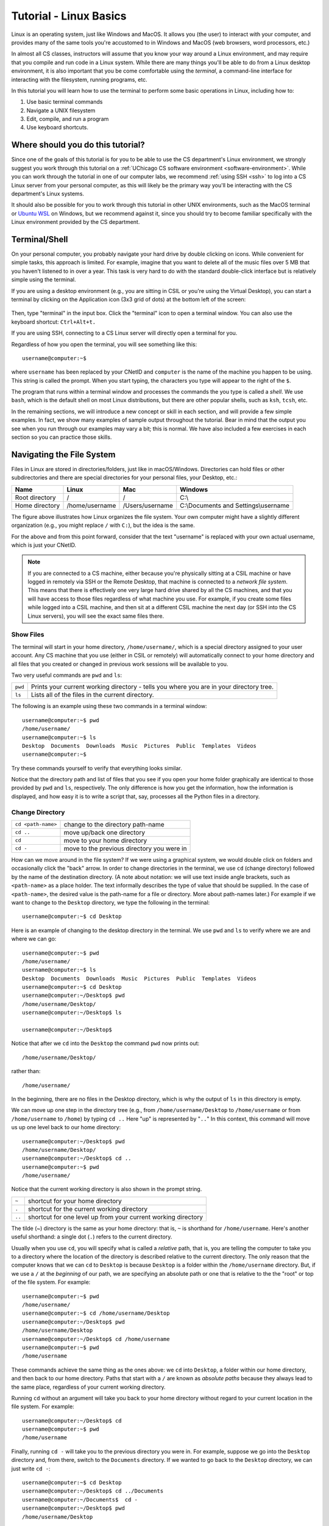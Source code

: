 .. _tutorial-linux-basics:

Tutorial - Linux Basics
=======================

Linux is an operating system, just like Windows and MacOS. It allows
you (the user) to interact with your computer, and provides many
of the same tools you're accustomed to in Windows and MacOS (web
browsers, word processors, etc.)

In almost all CS classes, instructors will assume that you know your
way around a Linux environment, and may require that you compile and
run code in a Linux system. While there are many things you'll
be able to do from a Linux desktop environment, it is also important
that you be come comfortable using the *terminal*, a command-line
interface for interacting with the filesystem, running programs, etc.

In this tutorial you will learn how to use
the terminal to perform some basic operations in Linux, including how to:

#. Use basic terminal commands
#. Navigate a UNIX filesystem
#. Edit, compile, and run a program
#. Use keyboard shortcuts.

Where should you do this tutorial?
----------------------------------

Since one of the goals of this tutorial is for you to be able to use
the CS department's Linux environment, we strongly suggest you work
through this tutorial on a :ref:`UChicago CS software environment <software-environment>`.
While you can work through the tutorial in one of our computer labs,
we recommend :ref:`using SSH <ssh>` to log into a CS Linux server from
your personal computer, as this will likely be the primary way you'll
be interacting with the CS department's Linux systems.

It should also be possible for you to work through this
tutorial in other UNIX environments, such as the MacOS terminal
or `Ubuntu WSL <https://ubuntu.com/wsl>`__ on Windows, but we
recommend against it, since you should try to become familiar
specifically with the Linux environment provided by the CS department.



Terminal/Shell
--------------

On your personal computer, you probably navigate your hard drive by
double clicking on icons. While convenient for simple tasks, this
approach is limited. For example, imagine that you want to delete all of
the music files over 5 MB that you haven't listened to in over a
year. This task is very hard to do with the standard double-click
interface but is relatively simple using the terminal.

If you are using a desktop environment (e.g., you are sitting in CSIL
or you're using the Virtual Desktop), you can start a terminal by
clicking on the Application icon (3x3 grid of dots) at the bottom left of
the screen:

.. figure:: ubuntu-3x3.png
   :alt: Application icon in Ubuntu

Then, type "terminal" in the input box. Click the "terminal"
icon to open a terminal window.  You can also use the keyboard shortcut: ``Ctrl+Alt+t.``

If you are using SSH, connecting to a CS Linux server will directly
open a terminal for you.

Regardless of how you open the terminal, you will see something
like this::

    username@computer:~$

where ``username`` has been replaced by your CNetID and ``computer``
is the name of the machine you happen to be using.  This string is
called the prompt.  When you start typing, the characters you type
will appear to the right of the ``$``.

The program that runs within a terminal window and processes the
commands the you type is called a *shell*.  We use ``bash``, which is
the default shell on most Linux distributions, but there are other
popular shells, such as ``ksh``, ``tcsh``, etc.

In the remaining sections, we will introduce a new concept or skill
in each section, and will provide a few simple examples. In fact, we show many
examples of sample output throughout the tutorial. Bear in mind that the
output you see when you run through our examples may vary a bit; this is normal.
We have also included a few exercises in each section so you can practice
those skills.

Navigating the File System
--------------------------

Files in Linux are stored in directories/folders, just like in
macOS/Windows. Directories can hold files or other subdirectories and
there are special directories for your personal files, your Desktop,
etc.:

+------------------+------------------+-------------------+----------------------------------------+
| Name             | Linux            | Mac               | Windows                                |
+==================+==================+===================+========================================+
| Root directory   | /                | /                 | C:\\                                   |
+------------------+------------------+-------------------+----------------------------------------+
| Home directory   | /home/username   | /Users/username   | C:\\Documents and Settings\\username   |
+------------------+------------------+-------------------+----------------------------------------+

.. image:: filesystem.username.svg
   :align: center
   :width: 650
   :height: 250

The figure above illustrates how Linux organizes the file system. Your
own computer might have a slightly different organization
(e.g., you might replace ``/`` with ``C:``), but the idea is the
same.

For the above and from this point forward, consider that the text
"username" is replaced with your own actual username, which is just
your CNetID.

.. note::

    If you are connected to a CS machine, either because you're physically sitting
    at a CSIL machine or have logged in remotely via SSH or the Remote Desktop,
    that machine is connected to a *network file system*. This means that there is effectively
    one very large hard drive shared by all the CS machines, and that you
    will have access to those files regardless of what machine you use.
    For example, if you create some files while logged into a CSIL machine,
    and then sit at a different CSIL machine the next day (or SSH into the CS Linux servers),
    you will see the exact same files there.


Show Files
~~~~~~~~~~

The terminal will start in your home directory, ``/home/username/``,
which is a special directory assigned to your user account. Any CS
machine that you use (either in CSIL or remotely) will automatically
connect to your home directory and all files that you created or
changed in previous work sessions will be available to you.

Two very useful commands are ``pwd`` and ``ls``:

+---------+--------------------------------------------------------------+
| ``pwd`` | Prints your current working directory - tells you where you  |
|         | are in your directory tree.                                  |
+---------+--------------------------------------------------------------+
| ``ls``  | Lists all of the files in the current directory.             |
+---------+--------------------------------------------------------------+

The following is an example using these two commands in a terminal window::

    username@computer:~$ pwd
    /home/username/
    username@computer:~$ ls
    Desktop  Documents  Downloads  Music  Pictures  Public  Templates  Videos
    username@computer:~$

Try these commands yourself to verify that everything looks similar.

Notice that the directory path and list of files that you see if you
open your home folder graphically are identical to those provided by
``pwd`` and ``ls``, respectively. The only difference is how you get
the information, how the information is displayed, and how easy it is
to write a script that, say, processes all the Python files in a
directory.

Change Directory
~~~~~~~~~~~~~~~~

+-------------------+--------------------------------------------------------------+
|``cd <path-name>`` |     change to the directory path-name                        |
+-------------------+--------------------------------------------------------------+
|  ``cd ..``        |            move up/back one directory                        |
+-------------------+--------------------------------------------------------------+
|   ``cd``          |             move to your home directory                      |
+-------------------+--------------------------------------------------------------+
|   ``cd -``        |             move to the previous directory you were in       |
+-------------------+--------------------------------------------------------------+

How can we move around in the file system? If we were using a
graphical system, we would double click on folders and occasionally
click the "back" arrow. In order to change directories in
the terminal, we use ``cd`` (change directory) followed by the name of
the destination directory. (A note about notation: we will use text
inside angle brackets, such as ``<path-name>`` as a place holder.  The
text informally describes the type of value that should be supplied.
In the case of ``<path-name>``, the desired value is the path-name for
a file or directory.  More about path-names later.)  For example if we want to
change to the ``Desktop`` directory, we type the following in the
terminal::

    username@computer:~$ cd Desktop

Here is an example of changing to the desktop directory in the terminal.
We use ``pwd`` and ``ls`` to verify where we are and where we can go::

    username@computer:~$ pwd
    /home/username/
    username@computer:~$ ls
    Desktop  Documents  Downloads  Music  Pictures  Public  Templates  Videos
    username@computer:~$ cd Desktop
    username@computer:~/Desktop$ pwd
    /home/username/Desktop/
    username@computer:~/Desktop$ ls

    username@computer:~/Desktop$

Notice that after we ``cd`` into the ``Desktop`` the command ``pwd`` now
prints out::

    /home/username/Desktop/

rather than::

    /home/username/

In the beginning, there are no files in the Desktop directory, which is
why the output of ``ls`` in this directory is empty.

We can move up one step in the directory tree (e.g., from
``/home/username/Desktop`` to ``/home/username`` or from
``/home/username`` to ``/home``) by typing ``cd ..`` Here "up" is
represented by "``..``" In this context, this command will move us up
one level back to our home directory::

    username@computer:~/Desktop$ pwd
    /home/username/Desktop/
    username@computer:~/Desktop$ cd ..
    username@computer:~$ pwd
    /home/username/

Notice that the current working directory is also shown in the prompt string.

+-------------------+--------------------------------------------------------------+
| ``~``             |         shortcut for your home directory                     |
+-------------------+--------------------------------------------------------------+
| ``.``             |         shortcut for the current working directory           |
+-------------------+--------------------------------------------------------------+
| ``..``            |shortcut for one level up from your current working directory |
+-------------------+--------------------------------------------------------------+

The tilde (~) directory is the same as your home directory: that is, ``~`` is shorthand for ``/home/username``.  Here's another useful shorthand: a single dot (``.``) refers to the current directory.

Usually when you use ``cd``, you will specify what is called a
*relative* path, that is, you are telling the computer to take you to
a directory where the location of the directory is described relative
to the current directory. The only reason that the computer knows that
we can ``cd`` to ``Desktop`` is because ``Desktop`` is a folder within
the ``/home/username`` directory.  But, if we use a ``/`` at the
*beginning* of our path, we are specifying an absolute path or one
that is relative to the the "root" or top of the file system.  For
example::

        username@computer:~$ pwd
        /home/username/
        username@computer:~$ cd /home/username/Desktop
        username@computer:~/Desktop$ pwd
        /home/username/Desktop
        username@computer:~/Desktop$ cd /home/username
        username@computer:~$ pwd
        /home/username

These commands achieve the same thing as the ones above: we ``cd``
into ``Desktop``, a folder within our home directory, and then back to
our home directory.  Paths that start with a ``/`` are known as
*absolute paths* because they always lead to the same place,
regardless of your current working directory.

Running ``cd`` without an argument will take you back to your home
directory without regard to your current location in the file system.
For example::

    username@computer:~/Desktop$ cd
    username@computer:~$ pwd
    /home/username

Finally, running ``cd -`` will take you to the previous directory you
were in. For example, suppose we go into the ``Desktop`` directory and,
from there, switch to the ``Documents`` directory. If we wanted to
go back to the ``Desktop`` directory, we can just write ``cd -``::

        username@computer:~$ cd Desktop
        username@computer:~/Desktop$ cd ../Documents
        username@computer:~/Documents$  cd -
        username@computer:~/Desktop$ pwd
        /home/username/Desktop


To improve the readability of our examples, we will use ``$`` as the
prompt rather than the full text ``username@computer:~$`` in the rest
of this tutorial.  Keep in
mind, though, that the prompt shows your current working directory.


Pick Up the Tutorial Materials
~~~~~~~~~~~~~~~~~~~~~~~~~~~~~~

For the remainder of this tutorial, we will need a series of files that you
will use in certain examples and exercises. To fetch these files,
run the following commands::

    $ cd
    $ wget -nv https://uchicago-cs.github.io/student-resource-guide/_static/linux-tutorial-files.zip
    $ unzip linux-tutorial-files.zip

After you run these commands, your home directory will contain a
``linux-tutorial-files`` directory that has some files
for us to play with. You will learn how to manipulate these files in
the next section.

Exercises
^^^^^^^^^

Use ``pwd``, ``ls``, and ``cd`` to explore the tutorial files and to
navigate to the ``linux-tutorial-files`` directory. The next examples
will assume that your current directory is the ``linux-tutorial-files`` directory.



Useful commands
~~~~~~~~~~~~~~~

+---------------------------------+----------------------------------------------+
|   ``cp`` <source> <destination> | copy the source file to the new destination  |
+---------------------------------+----------------------------------------------+
|   ``mv`` <source> <destination> | move the source file to the new destination  |
+---------------------------------+----------------------------------------------+
|    ``rm`` <file>                | remove or delete a file                      |
+---------------------------------+----------------------------------------------+
|    ``mkdir`` <directoryname>    | make a new empty directory                   |
+---------------------------------+----------------------------------------------+
|    ``cat`` <path-name>          | print the contents of a file to the terminal |
+---------------------------------+----------------------------------------------+

Sometimes it is useful to make a copy of a file. To copy a file, use
the command::

    cp <source> <destination>

where ``<source>`` is replaced by the name of the file you want to
copy and ``<destination>`` is replaced by the desired name for the
copy. An example of copying the file ``test.txt`` to ``copy.txt`` is
below::

    $ cp test.txt copy.txt

``<destination>`` can also be replaced with a path to a directory.  In
this case, the copy will be stored in the specified directory and will
have the same name as the source.

Move (``mv``) has exactly the same syntax, but does not keep the
original file. Remove (``rm``) will delete the file from your
directory.

If you want to copy or remove an entire directory along with its
files, the normal ``cp`` and ``rm`` commands will not work. Use ``cp -r`` instead of ``cp`` or ``rm -r``  instead of ``rm`` to copy or remove directories (the ``r`` stands for "recursive").

.. warning::

    Running ``rm -r`` cannot be undone. If you want to remove the entire contents
    of a directory, make sure you're certain *before* you use ``rm -r`` that you want to remove
    *everything* in the named directory.

Some useful terminology: the ``-r`` argument in ``cp -r`` or ``rm -r`` is known as a *flag*.  Flags help determine the behavior of a program.  In this case, the flag allows ``cp`` and ``rm`` to work with a directory tree, rather than just a single file. Most commands can accept a number
of different flags; later in this tutorial, we'll see how to look up the documentation for
specific commands, where we will be able to see the list of supported flags in each command.

You can make a new directory with ``mkdir <directoryname>``, where
the placeholder ``<directoryname>`` is replaced with the desired name for the new directory.

Sometimes, we may want to take a look at the contents of a file from the terminal, without
opening the file in an editor. We can do this with the ``cat`` command. For example::

    $ cat test.txt
    Linux Tutorial - Test file
    ==========================

    Name: Firstname Lastname

Later in the tutorial, we'll see how to edit this file.

Exercises
^^^^^^^^^

Try the following tasks to practice and check your understanding of
these terminal commands.

1. Copy ``test.txt`` to ``copy.txt`` and use ``ls`` to ensure that both files exist.

2. Move the file ``copy.txt`` to the name ``copy2.txt``. Use ``ls`` to
   verify that this command worked.

3. Make a new directory named ``backups`` using the ``mkdir`` command.

4. Copy the file ``copy2.txt`` to the ``backups`` directory.

5. Verify that step (4) was successful by listing the files in the
   ``backups`` directory.

6. Now that we have a copy of ``test.txt`` in the ``backups`` directory we
   no longer need ``copy2.txt``. Remove the file ``copy2.txt`` in the ``linux-tutorial-files``
   directory.

7. Print the contents of the ``hello.py`` file.


It can be tedious (and, when you are tired, challenging) to spell
directory or file names exactly, so the terminal provides an
auto-complete mechanism to guide you through your folder
explorations. To access this functionality simply start typing
whatever name you are interested in the context of a command and then
hit tab. If there is only one way to finish that term hitting tab will
fill in the rest of the term, for instance, if we typed ``ls b`` and
then hit tab it would automatically finish the word ``ls backups`` and
then await our hitting enter. If there is MORE than one way to finish
a term, like if we had another folder called ``backups-old``, then
hitting tab twice will cause the terminal to display all of the
options available.

Training yourself to use auto-completion (aka tab completion) will save
you time and reduce the inevitable frustration that arises from
mistyping filenames when you are tired or distracted.

Wild Cards (using an asterisk)
~~~~~~~~~~~~~~~~~~~~~~~~~~~~~~

Sometimes when we enter a string, we want part of it to be variable, or a wildcard. A common task is to list all files that end with a given extension, such as ``.txt``.  The wildcard functionality, through an asterisk, allows us to simply say::

    $ ls *.txt

The wildcard can represent a string of any length consisting of any characters - including the empty string.

It is important to be **careful** using wildcards, especially for commands like ``rm`` that cannot be undone. A command like::

    $ rm *             ### DO NOT RUN THIS COMMAND!

will delete **all** of the files in your working directory!

FYI, the text that follows a ``#`` on the linux command-line is
treated as a comment and is ignored.

Exercises
^^^^^^^^^

#. Navigate to your home directory.  What do you see when you run ``ls linux-tutorial*``?  What about ``ls linux-tutorial*/*.py``?

.. _tutorial-linux-basics-man-pages:

Man Pages
---------

A man page (short for manual page) documents or describes topics related to working with Linux. These topics include specific Linux programs, certain programming functions, standards, and conventions, and abstract concepts.

To get the man page for a Linux command, you can type::

    man <command name>

So in order to get the man page for ``ls``, you would type::

    $ man ls

This command displays a man page that gives information on the ``ls`` command, including a description of the command, a list of the flags it supports, instructions on how to use it, and other information.

Each man page has a description. The ``-k`` flag for ``man`` allows you to search these descriptions using a keyword. For example::

    $ man -k printf

This searches all the descriptions for the keyword ``printf`` and prints the names of the man pages with matches.

Learning how to read man pages is an important skill.

Exercise
~~~~~~~~

By default, the ``ls`` command does not include files with names that start with a dot (``.``).
The ``linux-tutorial-files`` directory contains a file that starts with a dot.  Use ``man`` to identify the flag to use with ``ls`` to include this file when listing the contents of ``linux-tutorial-files``.


Editing files
-------------

In many of your classes, you will have to edit text files containing programming code.
While there are many graphical editors you could use (either on a CS Linux environment,
or on your own computer), it is also important to be familiar with *terminal editors*
that run exclusively from a terminal and don't require a desktop environment.
These editors can be particularly useful if you *only* have access to a terminal
(e.g., if you're logging into a CS Linux server using SSH).

Using a terminal editor
~~~~~~~~~~~~~~~~~~~~~~~

List the files in the ``linux-tutorial-files`` directory. You should see the following::

    backups  hello.c  hello.cpp  Hello.java  hello.py  my_echo.py  my-input.txt  test.txt

Let's say we wanted to edit the file ``test.txt``. There are many different terminal
editors we could use, but we will start with a simple and fairly intuitive one: ``nano``.
To edit the file, run the following::

    $ nano test.txt

This will open the ``test.txt`` file in the nano editor, which will look something like this:

.. image:: nano.png
   :align: center

The way you interact with this editor will be very similar to how you use a text editor (or
a word processor) in a graphical desktop environment: you can use the arrow keys to move
around the text, and typing text will insert that text at the location of the cursor.
You can also use the Backspace key to delete text.

Try removing the text ``Firstname Lastname`` and replacing it with your name. Then,
save the file by pressing Ctrl-O (i.e., the Control key and the O key at the same time).
You will see the following prompt at the bottom of the screen::

    File Name to Write: test.txt

You can just press Enter to confirm you'd like to save the changes to the same file
(however, you could also specify a different file).

The bottom of the screen actually specifies some of the most common commands you
can run in the editor. For example, ``^O Write Out`` refers to what we just did:
Pressing Ctrl-O allows your "write out" (i.e., save) the file (a common abbreviation
for the Control key is ``^``).

Another common command is ``^X Exit``. Just press Control-X to exit the editor.

While ``nano`` is a simple and intuitive editor, there are many other editors
out there. If you're interested in a more powerful terminal editor, you
may want to check out `Vim <https://www.vim.org/>`__ or `Emacs <https://www.gnu.org/software/emacs/>`__.

Using a graphical editor
~~~~~~~~~~~~~~~~~~~~~~~~

A graphical editor requires a desktop environment so, if you
have been working through this tutorial using SSH, you should
skip this section, as SSH won't allow you to run graphical programs.

If you are using a desktop environment (e.g., if you are logging into
a CSIL computer, or using the UChicago CS Virtual Machine or Virtual Desktop),
you can try out `Visual Studio Code
<https://code.visualstudio.com>`_ to see an example of what a graphical
editor looks like.

You can open a specific file, say ``hello.py``, using the ``code``
command from the Linux command-line by typing::

    $ code hello.py

When you run this command, you will get a new window that looks like this:

.. image:: ubuntu-vscode-1.png
   :align: center
   :alt:

Specifically, you'll see the following text::

    print("Hello, world!")


If the file is blank, quit ``code`` and ensure that the file
``hello.py`` exists in your local directory (use ``ls`` to list the
files in your local directory). If it does not, use ``cd`` to navigate
to the ``linux-tutorial-files`` directory.

For now, we will use Visual Studio Code (``code``) in a very basic
way.  You can navigate to a particular place in a file using the arrow
keys (or your mouse) and then type typical characters and delete them
as you would in a regular text editor.  You can save your changes
using the Save option in the File menu or use the keyboard
shortcut ``Ctrl-s``.  To quit, you can use the Exit option in the File
menu or the keyboard shortcut ``Ctrl-q``.

As an aside, you can also launch ``code`` from the application
launcher: simply click the Application button (at the top left of your
screen), type "code" in the input box, and then click on the Visual
Studio Code icon.  You can then use the "Open File..." option in the
File menu to open the correct file.


The edit/compile/run cycle in the terminal
------------------------------------------

When writing code, you will very often go through several cycles
of the edit/compile/run cycle:

1. Edit: You edit the source code file to add or modify some code.
2. Compile: You compile the code into a runnable executable (only in compiled
   languages; e.g., this step doesn't apply in Python)
3. Run: You run the executable to verify that the code you added/modified
   works as expected.

We have previously covered how to edit files from the terminal, but
now we'll see the basic commands to compile and run your code from the terminal.
We have included four example programs in the tutorial files which you
can use for this purpose:

- ``hello.py`` (Python)
- ``hello.c`` (C)
- ``hello.cpp`` (C++)
- ``Hello.java`` (Java)


Python
~~~~~~

In Python, given a ``.py`` file, such as our ``hello.py`` file, we can run it from the terminal like this::

    $ python3 hello.py
    Hello, world!


**Exercise:** Try editing the file (e.g., change the message from ``Hello, world!`` to ``Hello, universe!``)
and running the program again. You should now see the updated message.

C
~

C is a *compiled* language, which means that we first need to compile our program
to produce an executable file. For example, we can compile our ``hello.c`` program
like this::

    $ gcc hello.c -o hello

We are using the ``gcc`` compiler, but some classes may use the ``clang`` compiler.
The first parameter (``hello.c``) specifies the C file we want to compile, and
the ``-o`` option specifies the executable file we want to produce.

Running the above command will produce a ``hello`` file that you can run like this::

    $ ./hello
    Hello, world!

**Exercise:** Try editing ``hello.c`` (e.g., change the message from ``Hello, world!`` to ``Hello, universe!``).
If you re-run ``./hello``, you'll see that the old message is still being printed out:
this is because you need to compile the ``hello.c`` file to produce an updated executable.
Once you do so, you should see the updated message when you run ``./hello``

C++
~~~

The process for compiling/running programs in C++ is basically the same
as in C, except we will use the ``g++`` compiler::

    $ g++ hello.cpp -o hello++
    $ ./hello++
    Hello, world!


Java
~~~~

Like C/C++, Java is a compiled language, although the Java compiler
doesn't produce an executable in the same way that the C/C++ compiler
does (we'll see why momentarily).

To compile a Java file, you need to run this::

    $ javac Hello.java

Unlike the C/C++ example we just saw, this will actually produce a
file called ``Hello.class`` that is not directly runnable from the terminal
(i.e., running ``./Hello.class`` like we did in the C/C++ example won't
work). Instead, we need to use the ``java`` command to run it::

    $ java Hello
    Hello, world!

Notice how we don't have to include the ``.class`` extension.

**Exercise:** Try editing ``Hello.java`` (e.g., change the message from ``Hello, world!`` to ``Hello, universe!``).
If you re-compile the file and run it again, you should see the updated message.

Tips and Tricks
---------------

Terminating a program
~~~~~~~~~~~~~~~~~~~~~

Sometimes, a program will run indefinitely or misbehave. When this
happens, you can type ``Ctrl-C`` to send an interrupt signal to the
running program, which usually causes it to terminate. On occasion,
you may need to type ``Ctrl-C`` a few times.  As noted earlier, typing
``Ctrl-D`` sends an end of input signal, which tells the program that
no more information is coming.

Keyboard shortcuts
~~~~~~~~~~~~~~~~~~

Used in the terminal, the keyboard shortcut ``Ctrl-P`` will roll
back to the previous command.  If you type ``Ctrl-P`` twice, you will
roll back by two commands.  If you type ``Ctrl-P`` too many times, you
can use ``Ctrl-N`` to move forward.  You can also use the arrow keys:
up for previous (backward), down for next (forward).

Here are few more useful shortcuts:

- ``Ctrl-A`` will move you to the beginning of a line.
- ``Ctrl-E`` will move you to the end of a line.
- ``Ctrl-U`` will erase everything from where you are in a line back to the beginning.
- ``Ctrl-K`` will erase everything from where you are to the end of the line.
- ``Ctrl-L`` will clear the text from current terminal

Play around with these commands.  Being able to scroll back to, edit,
and then rerun previously used commands saves time and typing!  And
like auto-completion, getting in the habit of using keyboard shortcuts
will reduce frustration as well save time.


Acknowledgments
----------------

Parts of this tutorial are based on a Linux lab originally written for CMSC 12100
by Prof. Anne Rogers and Prof. Borja Sotomayor, and edited by numerous instructors
and TAs over the years.
